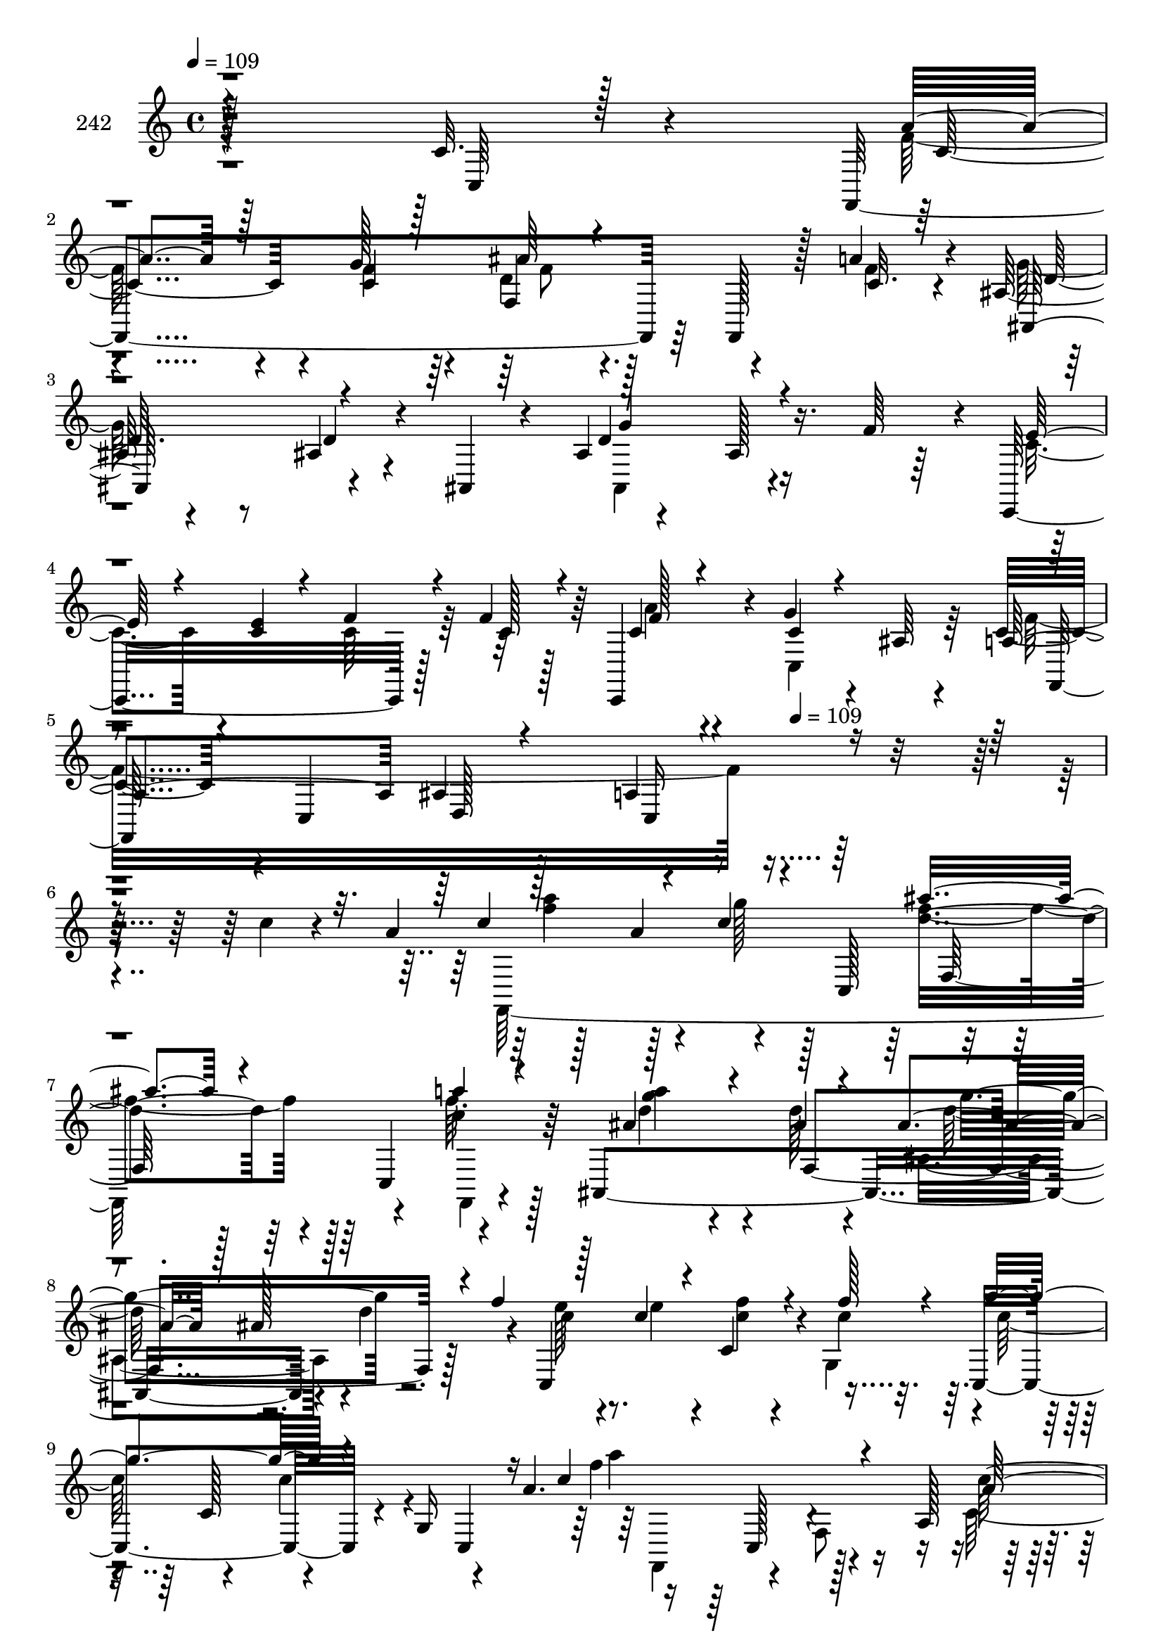 % Lily was here -- automatically converted by c:/Program Files (x86)/LilyPond/usr/bin/midi2ly.py from mid/242.mid
\version "2.14.0"

\layout {
  \context {
    \Voice
    \remove "Note_heads_engraver"
    \consists "Completion_heads_engraver"
    \remove "Rest_engraver"
    \consists "Completion_rest_engraver"
  }
}

trackAchannelA = {


  \key c \major
    
  \set Staff.instrumentName = "242"
  
  \time 4/4 
  

  \key c \major
  
  \tempo 4 = 109 
  \skip 4*1781/96 
  \tempo 4 = 109 
  
}

trackAchannelB = \relative c {
  r4*289/96 c'32. r4*70/96 f,,4*253/96 r64*7 f128*7 r128*7 a''4*26/96 
  r4*23/96 ais,128*15 r8 ais4*22/96 r4*32/96 ais,4*16/96 r4*10/96 ais'4*41/96 
  r4*71/96 ais128*5 r16. f'64*7 r4*4/96 c,,16*5 r128*7 f''4*26/96 
  r128*7 c,,4*91/96 r4*7/96 g'''4*19/96 r4*32/96 ais,64 r4*44/96 c4*49/96 
  r4*1/96 c,4*49/96 d128*5 r128*25 a'4*22/96 r4*259/96 c'4*17/96 
  r4*68/96 a4*26/96 r128*11 a4*47/96 r4*44/96 c,,128*17 r4 c4*49/96 
  r4*47/96 ais4*281/96 r4*10/96 d''4*55/96 r4*34/96 c,,4*137/96 
  r4*11/96 c''4*28/96 r32. c,,4*106/96 r4*16/96 g'16 r4*16/96 a'4. 
  r16 a,128*23 r4*29/96 a4*37/96 r64. c'4*26/96 r4*20/96 c,,4*53/96 
  a'''4*44/96 r4*1/96 f,,128*23 r4*25/96 c4*56/96 r4*97/96 f4*62/96 
  r4*32/96 g''4*106/96 r128*11 g,,4*176/96 r16 f''4*19/96 r4*25/96 c,,4*296/96 
  r64*7 c32 r4*20/96 a''4*100/96 r32 c,,4*214/96 r64*5 <f' a >4*20/96 
  r4*26/96 f4*109/96 r4*82/96 f4*22/96 r4*73/96 ais,,4*31/96 r32. d''4*55/96 
  r4*91/96 f,,4*110/96 r4*80/96 f128*9 r4*25/96 f'4*17/96 r128*9 f,,4*106/96 
  r4*41/96 f4*11/96 r16. f''4*35/96 r4*59/96 f,4*26/96 r16 f'128*7 
  r16 e4*47/96 r4*49/96 e4*17/96 r64*13 f,,32*9 r4*40/96 f64*9 
  r32*7 f'128*67 r4*49/96 d''4*22/96 r4*14/96 f,,,4*292/96 f'4*40/96 
  r4*16/96 f'4*26/96 r128*7 c'4*67/96 r4*22/96 f,,4*29/96 r128*7 a'4*23/96 
  r16 c,,, r4*73/96 c32 r4*83/96 f4*307/96 r4*70/96 a''4*26/96 
  r128*11 a4*47/96 r4*44/96 c,,128*17 r4 c4*49/96 r4*47/96 ais4*281/96 
  r4*10/96 d''4*55/96 r4*34/96 c,,4*137/96 r4*11/96 c''4*28/96 
  r32. c,,4*106/96 r4*16/96 g'16 r4*16/96 a'4. r16 a,128*23 r4*29/96 a4*37/96 
  r64. c'4*26/96 r4*20/96 c,,4*53/96 a'''4*44/96 r4*1/96 f,,128*23 
  r4*25/96 c4*56/96 r4*97/96 f4*62/96 r4*32/96 g''4*106/96 r128*11 g,,4*176/96 
  r16 f''4*19/96 r4*25/96 c,,4*296/96 r64*7 c32 r4*20/96 a''4*100/96 
  r32 c,,4*214/96 r64*5 <f' a >4*20/96 r4*26/96 f4*109/96 r4*82/96 f4*22/96 
  r4*73/96 ais,,4*31/96 r32. d''4*55/96 r4*91/96 f,,4*110/96 r4*80/96 f128*9 
  r4*25/96 f'4*17/96 r128*9 f,,4*106/96 r4*41/96 f4*11/96 r16. f''4*35/96 
  r4*59/96 f,4*26/96 r16 f'128*7 r16 e4*47/96 r4*49/96 e4*17/96 
  r64*13 f,,32*9 r4*40/96 f64*9 r32*7 f'128*67 r4*49/96 d''4*22/96 
  r4*14/96 f,,,4*292/96 f'4*40/96 r4*16/96 f'4*26/96 r128*7 c'4*67/96 
  r4*22/96 f,,4*29/96 r128*7 a'4*23/96 r16 c,,, r4*73/96 c32 r4*83/96 f4*307/96 
  r4*70/96 a''4*26/96 r128*11 a4*47/96 r4*44/96 c,,128*17 r4 c4*49/96 
  r4*47/96 ais4*281/96 r4*10/96 d''4*55/96 r4*34/96 c,,4*137/96 
  r4*11/96 c''4*28/96 r32. c,,4*106/96 r4*16/96 g'16 r4*16/96 a'4. 
  r16 a,128*23 r4*29/96 a4*37/96 r64. c'4*26/96 r4*20/96 c,,4*53/96 
  a'''4*44/96 r4*1/96 f,,128*23 r4*25/96 c4*56/96 r4*97/96 f4*62/96 
  r4*32/96 g''4*106/96 r128*11 g,,4*176/96 r16 f''4*19/96 r4*25/96 c,,4*296/96 
  r64*7 c32 r4*20/96 a''4*100/96 r32 c,,4*214/96 r64*5 <f' a >4*20/96 
  r4*26/96 f4*109/96 r4*82/96 f4*22/96 r4*73/96 ais,,4*31/96 r32. d''4*55/96 
  r4*91/96 f,,4*110/96 r4*80/96 f128*9 r4*25/96 f'4*17/96 r128*9 f,,4*106/96 
  r4*41/96 f4*11/96 r16. f''4*35/96 r4*59/96 f,4*26/96 r16 f'128*7 
  r16 e4*47/96 r4*49/96 e4*17/96 r64*13 f,,32*9 r4*40/96 f64*9 
  r32*7 f'128*67 r4*49/96 d''4*22/96 r4*14/96 f,,,4*292/96 f'4*40/96 
  r4*16/96 f'4*26/96 r128*7 c'4*67/96 r4*22/96 f,,4*29/96 r128*7 a'4*23/96 
  r16 c,,, r4*73/96 c32 r4*83/96 f4*307/96 
}

trackAchannelBvoiceB = \relative c {
  \voiceThree
  r4*293/96 c64 r128*27 a''4*53/96 r128*15 c,4*14/96 r128*27 ais'64*7 
  r4*101/96 c,32. r64*5 ais,128*33 r4*86/96 d'4*112/96 r4*85/96 e128*9 
  r4*19/96 <c e >4*25/96 r4*22/96 f4*28/96 r4*23/96 c128*9 r4*17/96 c4*67/96 
  r4*31/96 c4*17/96 r4*83/96 a4*98/96 ais4*14/96 r4*79/96 c,16*5 
  r4*251/96 c''4*64/96 r4*28/96 c4*14/96 r4*83/96 ais'4*92/96 r4*55/96 a4*8/96 
  r4*44/96 ais,4*68/96 r4*26/96 ais4*19/96 r4*62/96 ais4*37/96 
  r128*9 ais128*23 r4*26/96 f'4*59/96 r128*11 c4*32/96 r4*17/96 c,4*38/96 
  r4*13/96 f'128*11 r4*14/96 g4*103/96 r4*40/96 c,,,4*13/96 r16 c''4*122/96 
  r4*77/96 a128*13 r4*58/96 f,4*64/96 r4*17/96 a'4*41/96 r4*68/96 g'128*5 
  r4*79/96 ais128*17 r4*97/96 c,4*14/96 r4*37/96 ais4*50/96 r4*1/96 ais,4*82/96 
  r4*55/96 ais'4*43/96 r4*59/96 ais,,4*19/96 r4*74/96 e'''4*37/96 
  r4*14/96 e4*28/96 r32. <c f >4*26/96 r4*23/96 f128*9 r4*22/96 c,128*7 
  r4*68/96 ais4*22/96 r128*25 c'32*7 r4*112/96 c,4*10/96 r4*89/96 f,,128*5 
  r4*34/96 c'''16 r4*22/96 ais4*113/96 r4*79/96 d,4*17/96 r64*13 ais'128*7 
  r4*29/96 ais4*28/96 r32. f,,128*25 r4*115/96 a''4*38/96 r4*61/96 f32. 
  r64*13 a4*112/96 r128*27 c,4*38/96 r128*19 f4*22/96 r4*28/96 f,,4*10/96 
  r4*34/96 g''128*17 r128*15 g32. r64*13 f4*34/96 r4*17/96 f,4*158/96 
  r4*172/96 f'4*17/96 r64*13 ais,,4*28/96 r4*32/96 ais''128*7 r4*16/96 f4*101/96 
  r4*94/96 a4*119/96 r4*32/96 a4*35/96 r32 f,,4*88/96 r4*1/96 f''4*38/96 
  r4*13/96 f,,4*10/96 r4*37/96 g''4*28/96 r4*71/96 <e g >4*11/96 
  r4*83/96 c4*89/96 r4*11/96 f,4*205/96 r4*77/96 c''4*64/96 r4*28/96 c4*14/96 
  r4*83/96 ais'4*92/96 r4*55/96 a4*8/96 r4*44/96 ais,4*68/96 r4*26/96 ais4*19/96 
  r4*62/96 ais4*37/96 r128*9 ais128*23 r4*26/96 f'4*59/96 r128*11 c4*32/96 
  r4*17/96 c,4*38/96 r4*13/96 f'128*11 r4*14/96 g4*103/96 r4*40/96 c,,,4*13/96 
  r16 c''4*122/96 r4*77/96 a128*13 r4*58/96 f,4*64/96 r4*17/96 a'4*41/96 
  r4*68/96 g'128*5 r4*79/96 ais128*17 r4*97/96 c,4*14/96 r4*37/96 ais4*50/96 
  r4*1/96 ais,4*82/96 r4*55/96 ais'4*43/96 r4*59/96 ais,,4*19/96 
  r4*74/96 e'''4*37/96 r4*14/96 e4*28/96 r32. <c f >4*26/96 r4*23/96 f128*9 
  r4*22/96 c,128*7 r4*68/96 ais4*22/96 r128*25 c'32*7 r4*112/96 c,4*10/96 
  r4*89/96 f,,128*5 r4*34/96 c'''16 r4*22/96 ais4*113/96 r4*79/96 d,4*17/96 
  r64*13 ais'128*7 r4*29/96 ais4*28/96 r32. f,,128*25 r4*115/96 a''4*38/96 
  r4*61/96 f32. r64*13 a4*112/96 r128*27 c,4*38/96 r128*19 f4*22/96 
  r4*28/96 f,,4*10/96 r4*34/96 g''128*17 r128*15 g32. r64*13 f4*34/96 
  r4*17/96 f,4*158/96 r4*172/96 f'4*17/96 r64*13 ais,,4*28/96 r4*32/96 ais''128*7 
  r4*16/96 f4*101/96 r4*94/96 a4*119/96 r4*32/96 a4*35/96 r32 f,,4*88/96 
  r4*1/96 f''4*38/96 r4*13/96 f,,4*10/96 r4*37/96 g''4*28/96 r4*71/96 <e g >4*11/96 
  r4*83/96 c4*89/96 r4*11/96 f,4*205/96 r4*77/96 c''4*64/96 r4*28/96 c4*14/96 
  r4*83/96 ais'4*92/96 r4*55/96 a4*8/96 r4*44/96 ais,4*68/96 r4*26/96 ais4*19/96 
  r4*62/96 ais4*37/96 r128*9 ais128*23 r4*26/96 f'4*59/96 r128*11 c4*32/96 
  r4*17/96 c,4*38/96 r4*13/96 f'128*11 r4*14/96 g4*103/96 r4*40/96 c,,,4*13/96 
  r16 c''4*122/96 r4*77/96 a128*13 r4*58/96 f,4*64/96 r4*17/96 a'4*41/96 
  r4*68/96 g'128*5 r4*79/96 ais128*17 r4*97/96 c,4*14/96 r4*37/96 ais4*50/96 
  r4*1/96 ais,4*82/96 r4*55/96 ais'4*43/96 r4*59/96 ais,,4*19/96 
  r4*74/96 e'''4*37/96 r4*14/96 e4*28/96 r32. <c f >4*26/96 r4*23/96 f128*9 
  r4*22/96 c,128*7 r4*68/96 ais4*22/96 r128*25 c'32*7 r4*112/96 c,4*10/96 
  r4*89/96 f,,128*5 r4*34/96 c'''16 r4*22/96 ais4*113/96 r4*79/96 d,4*17/96 
  r64*13 ais'128*7 r4*29/96 ais4*28/96 r32. f,,128*25 r4*115/96 a''4*38/96 
  r4*61/96 f32. r64*13 a4*112/96 r128*27 c,4*38/96 r128*19 f4*22/96 
  r4*28/96 f,,4*10/96 r4*34/96 g''128*17 r128*15 g32. r64*13 f4*34/96 
  r4*17/96 f,4*158/96 r4*172/96 f'4*17/96 r64*13 ais,,4*28/96 r4*32/96 ais''128*7 
  r4*16/96 f4*101/96 r4*94/96 a4*119/96 r4*32/96 a4*35/96 r32 f,,4*88/96 
  r4*1/96 f''4*38/96 r4*13/96 f,,4*10/96 r4*37/96 g''4*28/96 r4*71/96 <e g >4*11/96 
  r4*83/96 c4*89/96 r4*11/96 f,4*205/96 
}

trackAchannelBvoiceC = \relative c {
  \voiceFour
  r4*380/96 f'128*19 r4*41/96 f4*17/96 r64*13 d4*56/96 r128*29 f4*23/96 
  r4*25/96 g64*17 r4*85/96 ais,,4*107/96 r4*88/96 c'4*32/96 r4*61/96 c64*5 
  r64*11 a'4*68/96 r4*29/96 c,,4*59/96 r64*7 f'16*9 r4*346/96 f,,64*49 
  r4*41/96 f'''64. r128*15 d4*73/96 r4*19/96 d128*7 r4*71/96 ais,4*97/96 
  r4 e''128*11 r4*16/96 e4*35/96 r4*13/96 <c f >4*28/96 r4*22/96 g,4*46/96 
  r4*2/96 c'128*17 r4*44/96 c4*20/96 r4*70/96 f4*112/96 r128*27 c,128*15 
  r4*142/96 c'128*13 r32*13 f,,,4*106/96 r4*41/96 a'''4*25/96 r128*9 ais,,64*37 
  r4*71/96 d''4*17/96 r8. c128*13 r4*13/96 c4*26/96 r128*23 c4*26/96 
  r4*22/96 a'4*50/96 r64*7 g128*5 r32*7 f4*70/96 r4*122/96 f,,32*9 
  r4*85/96 d''4*217/96 r4*70/96 d128*9 r16 f, r4*22/96 a4*103/96 
  r128*29 f16. r128*53 f4*43/96 r128*17 f,4*41/96 r4*58/96 f,64*15 
  r4*5/96 c''4*22/96 r128*9 c4*19/96 r4*26/96 c4*46/96 r4*50/96 c128*5 
  r4*80/96 a'4*50/96 r4*47/96 a4*17/96 r4*71/96 d,4*73/96 r4*124/96 d128*5 
  r128*27 ais'4*17/96 r64*7 f4*17/96 r4*19/96 c'32*15 r4*16/96 f,4*112/96 
  r4*49/96 c,4*14/96 r16 f'4*28/96 r128*5 c128*27 r4*61/96 e64*5 
  r128*23 c,4*13/96 r128*27 f'128*33 r128*29 f'16 r4*80/96 c4*17/96 
  r4*76/96 f,,,64*49 r4*41/96 f'''64. r128*15 d4*73/96 r4*19/96 d128*7 
  r4*71/96 ais,4*97/96 r4 e''128*11 r4*16/96 e4*35/96 r4*13/96 <c f >4*28/96 
  r4*22/96 g,4*46/96 r4*2/96 c'128*17 r4*44/96 c4*20/96 r4*70/96 f4*112/96 
  r128*27 c,128*15 r4*142/96 c'128*13 r32*13 f,,,4*106/96 r4*41/96 a'''4*25/96 
  r128*9 ais,,64*37 r4*71/96 d''4*17/96 r8. c128*13 r4*13/96 c4*26/96 
  r128*23 c4*26/96 r4*22/96 a'4*50/96 r64*7 g128*5 r32*7 f4*70/96 
  r4*122/96 f,,32*9 r4*85/96 d''4*217/96 r4*70/96 d128*9 r16 f, 
  r4*22/96 a4*103/96 r128*29 f16. r128*53 f4*43/96 r128*17 f,4*41/96 
  r4*58/96 f,64*15 r4*5/96 c''4*22/96 r128*9 c4*19/96 r4*26/96 c4*46/96 
  r4*50/96 c128*5 r4*80/96 a'4*50/96 r4*47/96 a4*17/96 r4*71/96 d,4*73/96 
  r4*124/96 d128*5 r128*27 ais'4*17/96 r64*7 f4*17/96 r4*19/96 c'32*15 
  r4*16/96 f,4*112/96 r4*49/96 c,4*14/96 r16 f'4*28/96 r128*5 c128*27 
  r4*61/96 e64*5 r128*23 c,4*13/96 r128*27 f'128*33 r128*29 f'16 
  r4*80/96 c4*17/96 r4*76/96 f,,,64*49 r4*41/96 f'''64. r128*15 d4*73/96 
  r4*19/96 d128*7 r4*71/96 ais,4*97/96 r4 e''128*11 r4*16/96 e4*35/96 
  r4*13/96 <c f >4*28/96 r4*22/96 g,4*46/96 r4*2/96 c'128*17 r4*44/96 c4*20/96 
  r4*70/96 f4*112/96 r128*27 c,128*15 r4*142/96 c'128*13 r32*13 f,,,4*106/96 
  r4*41/96 a'''4*25/96 r128*9 ais,,64*37 r4*71/96 d''4*17/96 r8. c128*13 
  r4*13/96 c4*26/96 r128*23 c4*26/96 r4*22/96 a'4*50/96 r64*7 g128*5 
  r32*7 f4*70/96 r4*122/96 f,,32*9 r4*85/96 d''4*217/96 r4*70/96 d128*9 
  r16 f, r4*22/96 a4*103/96 r128*29 f16. r128*53 f4*43/96 r128*17 f,4*41/96 
  r4*58/96 f,64*15 r4*5/96 c''4*22/96 r128*9 c4*19/96 r4*26/96 c4*46/96 
  r4*50/96 c128*5 r4*80/96 a'4*50/96 r4*47/96 a4*17/96 r4*71/96 d,4*73/96 
  r4*124/96 d128*5 r128*27 ais'4*17/96 r64*7 f4*17/96 r4*19/96 c'32*15 
  r4*16/96 f,4*112/96 r4*49/96 c,4*14/96 r16 f'4*28/96 r128*5 c128*27 
  r4*61/96 e64*5 r128*23 c,4*13/96 r128*27 f'128*33 r128*29 f'16 
}

trackAchannelBvoiceD = \relative c {
  r128*127 c'4*59/96 r4*38/96 g'128*7 r4*74/96 f,4*101/96 r4*91/96 d'32 
  r4*80/96 d4*23/96 r4*74/96 g4*107/96 r4*274/96 f128*23 r4*131/96 f,,128*101 
  r128*87 a'''4*55/96 r128*11 g128*7 r128*25 d4*95/96 r4*52/96 c4*13/96 
  r64*7 <g' a >4*47/96 r4*49/96 f,,4*205/96 r128*25 c''4*34/96 
  r4*209/96 c,128*17 r4*89/96 a''4*110/96 r4*80/96 c,32*5 r128*43 f,,,4*140/96 
  r64*9 d'''4*61/96 r4*230/96 ais16 r4*70/96 ais,4*125/96 r4*266/96 f''4*50/96 
  r64*7 e4*13/96 r4*86/96 f,,,4*217/96 r4*73/96 a''4*23/96 r64*13 ais,4*233/96 
  r8 f''4*23/96 r4*74/96 f64*17 r4*88/96 a,128*25 r16*5 c8 r4*46/96 f16 
  r16*11 c,,128*19 r64*7 c4*11/96 r128*27 c''4*49/96 r8 dis64. 
  r32*7 f4*68/96 r128*41 ais,4*31/96 r4*65/96 d'4*20/96 r4*76/96 a128*33 
  f,4*88/96 r4*8/96 c'4*121/96 r128*41 f32 r128*11 ais4*26/96 r4*169/96 ais,64. 
  r4*85/96 a4*83/96 r128*37 a''4*16/96 r4*176/96 a4*55/96 r128*11 g128*7 
  r128*25 d4*95/96 r4*52/96 c4*13/96 r64*7 <g' a >4*47/96 r4*49/96 f,,4*205/96 
  r128*25 c''4*34/96 r4*209/96 c,128*17 r4*89/96 a''4*110/96 r4*80/96 c,32*5 
  r128*43 f,,,4*140/96 r64*9 d'''4*61/96 r4*230/96 ais16 r4*70/96 ais,4*125/96 
  r4*266/96 f''4*50/96 r64*7 e4*13/96 r4*86/96 f,,,4*217/96 r4*73/96 a''4*23/96 
  r64*13 ais,4*233/96 r8 f''4*23/96 r4*74/96 f64*17 r4*88/96 a,128*25 
  r16*5 c8 r4*46/96 f16 r16*11 c,,128*19 r64*7 c4*11/96 r128*27 c''4*49/96 
  r8 dis64. r32*7 f4*68/96 r128*41 ais,4*31/96 r4*65/96 d'4*20/96 
  r4*76/96 a128*33 f,4*88/96 r4*8/96 c'4*121/96 r128*41 f32 r128*11 ais4*26/96 
  r4*169/96 ais,64. r4*85/96 a4*83/96 r128*37 a''4*16/96 r4*176/96 a4*55/96 
  r128*11 g128*7 r128*25 d4*95/96 r4*52/96 c4*13/96 r64*7 <g' a >4*47/96 
  r4*49/96 f,,4*205/96 r128*25 c''4*34/96 r4*209/96 c,128*17 r4*89/96 a''4*110/96 
  r4*80/96 c,32*5 r128*43 f,,,4*140/96 r64*9 d'''4*61/96 r4*230/96 ais16 
  r4*70/96 ais,4*125/96 r4*266/96 f''4*50/96 r64*7 e4*13/96 r4*86/96 f,,,4*217/96 
  r4*73/96 a''4*23/96 r64*13 ais,4*233/96 r8 f''4*23/96 r4*74/96 f64*17 
  r4*88/96 a,128*25 r16*5 c8 r4*46/96 f16 r16*11 c,,128*19 r64*7 c4*11/96 
  r128*27 c''4*49/96 r8 dis64. r32*7 f4*68/96 r128*41 ais,4*31/96 
  r4*65/96 d'4*20/96 r4*76/96 a128*33 f,4*88/96 r4*8/96 c'4*121/96 
  r128*41 f32 r128*11 ais4*26/96 r4*169/96 ais,64. r4*85/96 a4*83/96 
  r128*37 a''4*16/96 
}

trackAchannelBvoiceE = \relative c {
  \voiceTwo
  r4*574/96 f'8 r4*1477/96 f'4*65/96 r4*119/96 f4*97/96 r128*17 f,,,4*4/96 
  r4*236/96 d'''64*11 r64*85 f,,,4*61/96 r4*28/96 f'8 r4*241/96 f''128*13 
  r4*445/96 d4*25/96 r128*23 g4*119/96 r4*272/96 c,4*46/96 r4*434/96 f,16 
  r4*175/96 f,4*190/96 r64*15 c''4*154/96 r4*325/96 c,4*31/96 r4*356/96 c,128*7 
  r16*7 c'4*10/96 r128*29 ais'4*64/96 r4*124/96 ais4*16/96 r4*80/96 f4*17/96 
  r4*1051/96 c''4*11/96 r4*175/96 f,4*65/96 r4*119/96 f4*97/96 
  r128*17 f,,,4*4/96 r4*236/96 d'''64*11 r64*85 f,,,4*61/96 r4*28/96 f'8 
  r4*241/96 f''128*13 r4*445/96 d4*25/96 r128*23 g4*119/96 r4*272/96 c,4*46/96 
  r4*434/96 f,16 r4*175/96 f,4*190/96 r64*15 c''4*154/96 r4*325/96 c,4*31/96 
  r4*356/96 c,128*7 r16*7 c'4*10/96 r128*29 ais'4*64/96 r4*124/96 ais4*16/96 
  r4*80/96 f4*17/96 r4*1051/96 c''4*11/96 r4*175/96 f,4*65/96 r4*119/96 f4*97/96 
  r128*17 f,,,4*4/96 r4*236/96 d'''64*11 r64*85 f,,,4*61/96 r4*28/96 f'8 
  r4*241/96 f''128*13 r4*445/96 d4*25/96 r128*23 g4*119/96 r4*272/96 c,4*46/96 
  r4*434/96 f,16 r4*175/96 f,4*190/96 r64*15 c''4*154/96 r4*325/96 c,4*31/96 
  r4*356/96 c,128*7 r16*7 c'4*10/96 r128*29 ais'4*64/96 r4*124/96 ais4*16/96 
  r4*80/96 f4*17/96 r4*1051/96 c''4*11/96 
}

trackAchannelBvoiceF = \relative c {
  r4*2284/96 f128*53 r64*39 g''4*104/96 r4*511/96 c,,,128*13 r4*980/96 ais''64. 
  r4*754/96 c4*25/96 r128*87 ais128*9 r128*407 f4*13/96 r32*7 ais,,4*241/96 
  r128*371 f''''4*13/96 r4*356/96 f,,,128*53 r64*39 g''4*104/96 
  r4*511/96 c,,,128*13 r4*980/96 ais''64. r4*754/96 c4*25/96 r128*87 ais128*9 
  r128*407 f4*13/96 r32*7 ais,,4*241/96 r128*371 f''''4*13/96 r4*356/96 f,,,128*53 
  r64*39 g''4*104/96 r4*511/96 c,,,128*13 r4*980/96 ais''64. r4*754/96 c4*25/96 
  r128*87 ais128*9 r128*407 f4*13/96 r32*7 ais,,4*241/96 r128*371 f''''4*13/96 
}

trackAchannelBvoiceG = \relative c {
  \voiceOne
  r128*1787 ais'4*89/96 r64*193 c'32. r4*80/96 d4*175/96 r4*4624/96 ais,4*89/96 
  r64*193 c'32. r4*80/96 d4*175/96 r4*4624/96 ais,4*89/96 r64*193 c'32. 
  r4*80/96 d4*175/96 
}

trackA = <<
  \context Voice = voiceA \trackAchannelA
  \context Voice = voiceB \trackAchannelB
  \context Voice = voiceC \trackAchannelBvoiceB
  \context Voice = voiceD \trackAchannelBvoiceC
  \context Voice = voiceE \trackAchannelBvoiceD
  \context Voice = voiceF \trackAchannelBvoiceE
  \context Voice = voiceG \trackAchannelBvoiceF
  \context Voice = voiceH \trackAchannelBvoiceG
>>


\score {
  <<
    \context Staff=trackA \trackA
  >>
  \layout {}
  \midi {}
}
